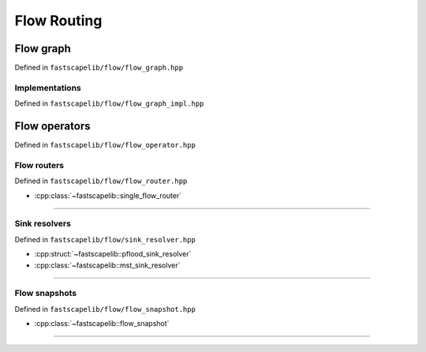 Flow Routing
============

Flow graph
----------

Defined in ``fastscapelib/flow/flow_graph.hpp``

.. doxygenclass:: fastscapelib::flow_graph
   :members:
   :undoc-members:

Implementations
~~~~~~~~~~~~~~~

Defined in ``fastscapelib/flow/flow_graph_impl.hpp``

.. doxygenstruct:: fastscapelib::flow_graph_fixed_array_tag

Flow operators
--------------

Defined in ``fastscapelib/flow/flow_operator.hpp``

.. doxygenenum:: fastscapelib::flow_direction

.. doxygenclass:: fastscapelib::flow_operator
   :members:

.. doxygenclass:: fastscapelib::flow_operator_sequence
   :members:

Flow routers
~~~~~~~~~~~~

Defined in ``fastscapelib/flow/flow_router.hpp``

- :cpp:class:`~fastscapelib::single_flow_router`

----

.. doxygenclass:: fastscapelib::single_flow_router
   :members:
   :undoc-members:

Sink resolvers
~~~~~~~~~~~~~~

Defined in ``fastscapelib/flow/sink_resolver.hpp``

- :cpp:struct:`~fastscapelib::pflood_sink_resolver`
- :cpp:class:`~fastscapelib::mst_sink_resolver`

----

.. doxygenstruct:: fastscapelib::pflood_sink_resolver
   :members:
   :undoc-members:

.. doxygenenum:: fastscapelib::mst_route_method

.. doxygenclass:: fastscapelib::mst_sink_resolver
   :members:
   :undoc-members:

Flow snapshots
~~~~~~~~~~~~~~

Defined in ``fastscapelib/flow/flow_snapshot.hpp``

- :cpp:class:`~fastscapelib::flow_snapshot`

----

.. doxygenclass:: fastscapelib::flow_snapshot
   :members:
   :undoc-members:

